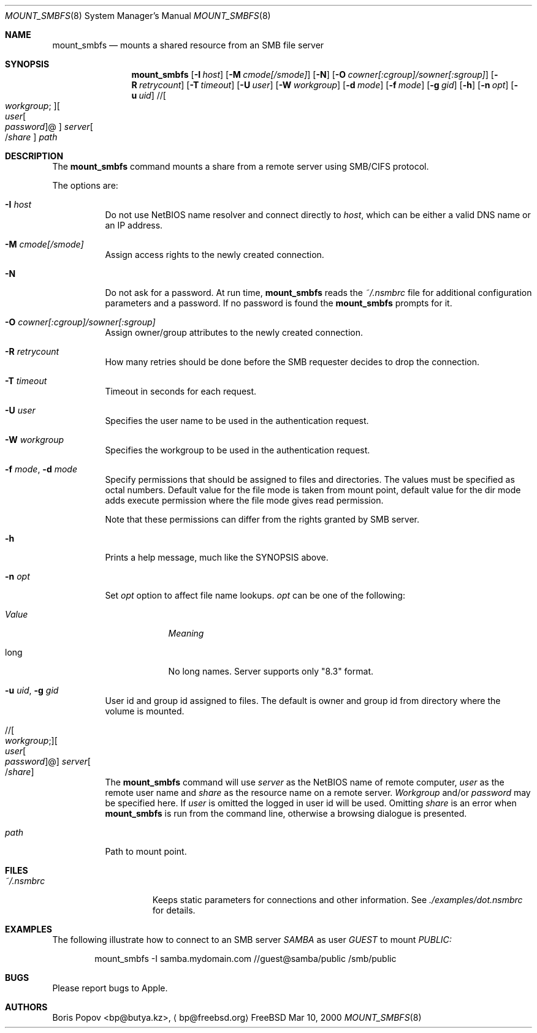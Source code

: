 .\" $Id: mount_smbfs.8,v 1.3 2002/03/20 22:20:38 lindak Exp $
.Dd Mar 10, 2000
.Dt MOUNT_SMBFS 8
.Os FreeBSD
.Sh NAME
.Nm mount_smbfs
.Nd mounts a shared resource from an SMB file server
.Sh SYNOPSIS
.Nm mount_smbfs
.\" ndef APPLE .Op Fl E Ar cs1:cs2
.Op Fl I Ar host
.\" ndef APPLE .Op Fl L Ar locale
.Op Fl M Ar cmode[/smode]
.Op Fl N
.Op Fl O Ar cowner[:cgroup]/sowner[:sgroup]
.Op Fl R Ar retrycount
.Op Fl T Ar timeout
.Op Fl U Ar user
.Op Fl W Ar workgroup
.\" ndef APPLE .Op Fl c Ar case
.Op Fl d Ar mode
.Op Fl f Ar mode
.Op Fl g Ar gid
.Op Fl h
.Op Fl n Ar opt
.Op Fl u Ar uid
.\" //[workgroup;][user[:password]@]server[/share]
.Pf // Oo Ar workgroup ;
.Oc Ns Oo Ar user Ns Oo
.Pf \: Ar password
.Oc Ns @ Ns Oc Ar server Ns Oo
.Pf / Ar share
.Oc
.Ar path
.Sh DESCRIPTION
The
.Nm
command mounts a share from a remote server using SMB/CIFS protocol.
.Pp
The options are:
.Bl -tag -width indent
.\" ndef APPLE .It Fl E Ar cs1:cs2
.\" ndef APPLE Specifies local
.\" ndef APPLE .Ar (cs1)
.\" ndef APPLE and server's
.\" ndef APPLE .Ar (cs2)
.\" ndef APPLE character sets.
.It Fl I Ar host
Do not use NetBIOS name resolver and connect directly to
.Ar host ,
which can be either a valid DNS name or an IP address.
.\" ndef APPLE .It Fl L Ar locale
.\" ndef APPLE Use
.\" ndef APPLE .Ar locale
.\" ndef APPLE for lower/upper case conversion routines.
.\" ndef APPLE Set the locale for case conversion.
.\" ndef APPLE By default
.\" ndef APPLE .Nm
.\" ndef APPLE tries to use an environment variable
.\" ndef APPLE .Ev LC_* 
.\" ndef APPLE to determine it.
.It Fl M Ar cmode[/smode]
Assign access rights to the newly created connection.
.It Fl N
Do not ask for a password.
At run time,
.Nm
reads the
.Pa ~/.nsmbrc
file for additional configuration parameters and a password.
If no password is found the
.Nm
prompts for it.
.It Fl O Ar cowner[:cgroup]/sowner[:sgroup]
Assign owner/group attributes to the newly created connection.
.\" ndef APPLE See
.\" ndef APPLE .Xr nsmb 8
.\" ndef APPLE for theory.
.It Fl R Ar retrycount
How many retries should be done before the SMB requester decides to drop
the connection.
.It Fl T Ar timeout
Timeout in seconds for each request.
.It Fl U Ar user
Specifies the user name to be used in the authentication request.
.It Fl W Ar workgroup
Specifies the workgroup to be used in the authentication request.
.\" ndef APPLE .It Fl c Ar case
.\" ndef APPLE Set a
.\" ndef APPLE .Ar case 
.\" ndef APPLE option which affects name representation.
.\" ndef APPLE .Ar case 
.\" ndef APPLE can be one of the following:
.\" ndef APPLE .Bl -tag -width "ValueXX"
.\" ndef APPLE .It Em Value
.\" ndef APPLE .Em Meaning
.\" ndef APPLE .It l
.\" ndef APPLE All existing file names converted to lower case. 
.\" ndef APPLE Newly created file names are lower case.
.\" ndef APPLE .It u
.\" ndef APPLE All existing file names converted to upper case.
.\" ndef APPLE Newly created file names are upper case.
.\" ndef APPLE .El
.It Fl f Ar mode , Fl d Ar mode
Specify permissions that should be assigned to files and directories.
The values must be specified as octal numbers.
Default value for the file mode
is taken from mount point, default value for the dir mode adds execute
permission where the file mode gives read permission.

Note that these permissions can differ from the rights granted by SMB
server. 
.It Fl h
Prints a help message, much like the SYNOPSIS above.
.It Fl n Ar opt
Set
.Ar opt 
option to affect file name lookups.
.Ar opt 
can be one of the following:
.Bl -tag -width "ValueXX"
.It Em Value
.Em Meaning
.It long
No long names.  Server supports only "8.3" format.
.El
.It Fl u Ar uid , Fl g Ar gid
User id and group id assigned to files.
The default is owner and group id from
directory where the volume is mounted.
.\" //[workgroup;][user[:password]@]server[/share]
.It Xo
.Pf // Oo Ar workgroup ;
.Oc Ns Oo Ar user Ns Oo
.Pf \: Ar password
.Oc Ns @ Ns Oc Ar server Ns Oo
.Pf / Ar share
.Oc
.Xc
The
.Nm
command will use
.Ar server
as the NetBIOS name of remote computer,
.Ar user
as the remote user name and
.Ar share
as the resource name on a remote server.
.Ar Workgroup
and/or
.Ar password
may be specified here.  If
.Ar user
is omitted the logged in user id will be used.  Omitting
.Ar share
is an error when
.Nm
is run from the command line, otherwise a browsing dialogue is presented.
.It Ar path
Path to mount point.
.El
.Sh FILES
.Bl -tag -width /var/log/wtmp -compact
.It Pa ~/.nsmbrc
Keeps static parameters for connections and other information.
See
.Pa ./examples/dot.nsmbrc
for details.
.El

.Sh EXAMPLES
The following illustrate how to connect to an SMB server
.Em SAMBA
as user
.Em GUEST
to mount
.Em PUBLIC:
.\" ndef APPLE and
.\" ndef APPLE .Em TMP :
.Bd -literal -offset indent
mount_smbfs -I samba.mydomain.com //guest@samba/public /smb/public
.\" ndef APPLE mount_smbfs -I 192.168.20.3 -E koi8-r:cp866 //guest@samba/tmp /smb/tmp
.Ed
.\" ndef APPLE .Pp
.\" ndef APPLE It is possible to use
.\" ndef APPLE .Xr fstab 5
.\" ndef APPLE for smbfs mounts:
.\" ndef APPLE .Bd -literal -offset indent
.\" ndef APPLE //guest@samba/public    /smb/public     smbfs  rw,noauto 0   0
.\" ndef APPLE .Ed

.Sh BUGS
Please report bugs to Apple.

.Sh AUTHORS
.An Boris Popov Aq bp@butya.kz ,
.Aq bp@freebsd.org
